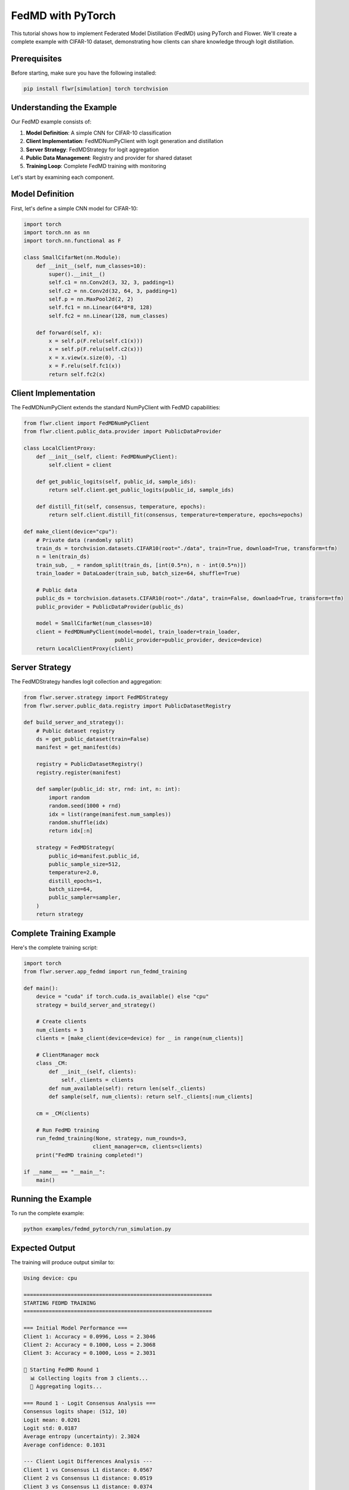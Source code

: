 FedMD with PyTorch
==================

This tutorial shows how to implement Federated Model Distillation (FedMD) using PyTorch and Flower. We'll create a complete example with CIFAR-10 dataset, demonstrating how clients can share knowledge through logit distillation.

Prerequisites
-------------

Before starting, make sure you have the following installed:

.. code-block:: bash

   pip install flwr[simulation] torch torchvision

Understanding the Example
-------------------------

Our FedMD example consists of:

1. **Model Definition**: A simple CNN for CIFAR-10 classification
2. **Client Implementation**: FedMDNumPyClient with logit generation and distillation
3. **Server Strategy**: FedMDStrategy for logit aggregation
4. **Public Data Management**: Registry and provider for shared dataset
5. **Training Loop**: Complete FedMD training with monitoring

Let's start by examining each component.

Model Definition
----------------

First, let's define a simple CNN model for CIFAR-10:

.. code-block:: python

   import torch
   import torch.nn as nn
   import torch.nn.functional as F

   class SmallCifarNet(nn.Module):
       def __init__(self, num_classes=10):
           super().__init__()
           self.c1 = nn.Conv2d(3, 32, 3, padding=1)
           self.c2 = nn.Conv2d(32, 64, 3, padding=1)
           self.p = nn.MaxPool2d(2, 2)
           self.fc1 = nn.Linear(64*8*8, 128)
           self.fc2 = nn.Linear(128, num_classes)

       def forward(self, x):
           x = self.p(F.relu(self.c1(x)))
           x = self.p(F.relu(self.c2(x)))
           x = x.view(x.size(0), -1)
           x = F.relu(self.fc1(x))
           return self.fc2(x)

Client Implementation
---------------------

The FedMDNumPyClient extends the standard NumPyClient with FedMD capabilities:

.. code-block:: python

   from flwr.client import FedMDNumPyClient
   from flwr.client.public_data.provider import PublicDataProvider

   class LocalClientProxy:
       def __init__(self, client: FedMDNumPyClient):
           self.client = client

       def get_public_logits(self, public_id, sample_ids):
           return self.client.get_public_logits(public_id, sample_ids)

       def distill_fit(self, consensus, temperature, epochs):
           return self.client.distill_fit(consensus, temperature=temperature, epochs=epochs)

   def make_client(device="cpu"):
       # Private data (randomly split)
       train_ds = torchvision.datasets.CIFAR10(root="./data", train=True, download=True, transform=tfm)
       n = len(train_ds)
       train_sub, _ = random_split(train_ds, [int(0.5*n), n - int(0.5*n)])
       train_loader = DataLoader(train_sub, batch_size=64, shuffle=True)

       # Public data
       public_ds = torchvision.datasets.CIFAR10(root="./data", train=False, download=True, transform=tfm)
       public_provider = PublicDataProvider(public_ds)

       model = SmallCifarNet(num_classes=10)
       client = FedMDNumPyClient(model=model, train_loader=train_loader, 
                                public_provider=public_provider, device=device)
       return LocalClientProxy(client)

Server Strategy
---------------

The FedMDStrategy handles logit collection and aggregation:

.. code-block:: python

   from flwr.server.strategy import FedMDStrategy
   from flwr.server.public_data.registry import PublicDatasetRegistry

   def build_server_and_strategy():
       # Public dataset registry
       ds = get_public_dataset(train=False)
       manifest = get_manifest(ds)

       registry = PublicDatasetRegistry()
       registry.register(manifest)

       def sampler(public_id: str, rnd: int, n: int):
           import random
           random.seed(1000 + rnd)
           idx = list(range(manifest.num_samples))
           random.shuffle(idx)
           return idx[:n]

       strategy = FedMDStrategy(
           public_id=manifest.public_id,
           public_sample_size=512,
           temperature=2.0,
           distill_epochs=1,
           batch_size=64,
           public_sampler=sampler,
       )
       return strategy

Complete Training Example
-------------------------

Here's the complete training script:

.. code-block:: python

   import torch
   from flwr.server.app_fedmd import run_fedmd_training

   def main():
       device = "cuda" if torch.cuda.is_available() else "cpu"
       strategy = build_server_and_strategy()

       # Create clients
       num_clients = 3
       clients = [make_client(device=device) for _ in range(num_clients)]

       # ClientManager mock
       class _CM:
           def __init__(self, clients):
               self._clients = clients
           def num_available(self): return len(self._clients)
           def sample(self, num_clients): return self._clients[:num_clients]

       cm = _CM(clients)

       # Run FedMD training
       run_fedmd_training(None, strategy, num_rounds=3, 
                         client_manager=cm, clients=clients)
       print("FedMD training completed!")

   if __name__ == "__main__":
       main()

Running the Example
-------------------

To run the complete example:

.. code-block:: bash

   python examples/fedmd_pytorch/run_simulation.py

Expected Output
---------------

The training will produce output similar to:

.. code-block:: text

   Using device: cpu

   ============================================================
   STARTING FEDMD TRAINING
   ============================================================

   === Initial Model Performance ===
   Client 1: Accuracy = 0.0996, Loss = 2.3046
   Client 2: Accuracy = 0.1000, Loss = 2.3068
   Client 3: Accuracy = 0.1000, Loss = 2.3031

   🔄 Starting FedMD Round 1
     📊 Collecting logits from 3 clients...
     🔄 Aggregating logits...

   === Round 1 - Logit Consensus Analysis ===
   Consensus logits shape: (512, 10)
   Logit mean: 0.0201
   Logit std: 0.0187
   Average entropy (uncertainty): 2.3024
   Average confidence: 0.1031

   --- Client Logit Differences Analysis ---
   Client 1 vs Consensus L1 distance: 0.0567
   Client 2 vs Consensus L1 distance: 0.0519
   Client 3 vs Consensus L1 distance: 0.0374
   Average client-consensus difference: 0.0487
   Client 1 vs Client 2 L1 distance: 0.0949
   Client 1 vs Client 3 L1 distance: 0.0804
   Client 2 vs Client 3 L1 distance: 0.0766
   Average inter-client difference: 0.0839
   ✅ FedMD is working: Clients are converging toward consensus!

   🎯 Performing distillation training...
   ✅ FedMD Round 1 completed

   ...

   ============================================================
   FEDMD TRAINING SUMMARY
   ============================================================

   Round-wise Accuracy:
   Round 0: 0.0999 ± 0.0002
   Round 1: 0.0992 ± 0.0011
   Round 2: 0.0890 ± 0.0109
   Round 3: 0.0994 ± 0.0141

   Accuracy improvement: 0.0002
   ✅ FedMD training shows positive improvement!

Understanding the Output
------------------------

**Initial Performance**: Shows the baseline performance of each client model before FedMD training.

**Logit Consensus Analysis**: 
- **Shape**: Dimensions of the consensus logits
- **Statistics**: Mean, std, min, max of logit values
- **Entropy**: Measures uncertainty in predictions
- **Confidence**: Average confidence in predictions

**Client Logit Differences**:
- **Client-Consensus Distance**: How close each client is to the consensus
- **Inter-Client Distance**: How different clients are from each other
- **Convergence Check**: Verifies that clients are moving toward consensus

**Training Summary**:
- **Round-wise Performance**: Accuracy and loss for each round
- **Improvement**: Overall performance improvement
- **Success Indicator**: Whether FedMD is working effectively

Customization Options
---------------------

**Temperature Scaling**:
Adjust the temperature parameter to control knowledge transfer intensity:

.. code-block:: python

   strategy = FedMDStrategy(
       temperature=3.0,  # Higher temperature for more exploration
       # ... other parameters
   )

**Public Data Sampling**:
Customize the sampling strategy for public data:

.. code-block:: python

   def custom_sampler(public_id: str, rnd: int, n: int):
       # Your custom sampling logic
       return selected_indices

   strategy = FedMDStrategy(
       public_sampler=custom_sampler,
       # ... other parameters
   )

**Model Architecture**:
Use different model architectures for heterogeneous learning:

.. code-block:: python

   # Different models for different clients
   models = [SmallCifarNet(), ResNet18(), VGG11()]
   clients = [make_client_with_model(model) for model in models]

**Distillation Parameters**:
Fine-tune the distillation process:

.. code-block:: python

   strategy = FedMDStrategy(
       distill_epochs=3,      # More distillation epochs
       batch_size=128,        # Larger batch size
       public_sample_size=1024,  # More public samples
   )

Troubleshooting
---------------

**Common Issues**:

1. **Memory Issues**: Reduce batch_size or public_sample_size
2. **Slow Convergence**: Increase temperature or distill_epochs
3. **Poor Performance**: Check public data quality and sampling strategy
4. **Communication Errors**: Verify protobuf installation and version compatibility

**Debugging Tips**:

- Enable detailed logging to see logit statistics
- Monitor client-consensus distance over rounds
- Check that public data is properly loaded and accessible
- Verify that all clients can generate logits successfully

Next Steps
----------

- Explore different model architectures
- Experiment with various public datasets
- Try different temperature and sampling strategies
- Implement custom validation metrics
- Scale to larger numbers of clients

For more advanced usage, see the API reference and other FedMD examples.
